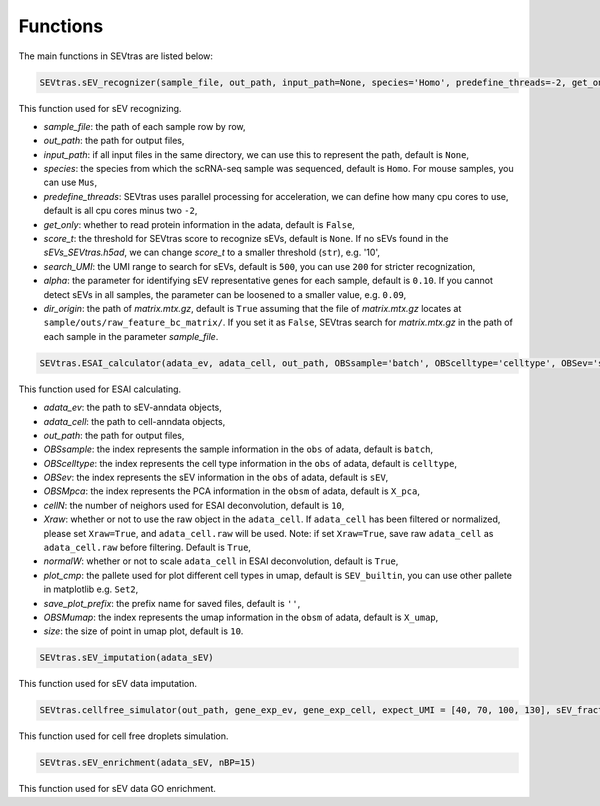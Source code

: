 Functions
-----------

The main functions in SEVtras are listed below:

.. code-block:: python

    SEVtras.sEV_recognizer(sample_file, out_path, input_path=None, species='Homo', predefine_threads=-2, get_only=False, score_t=None, search_UMI=500, alpha=0.1, dir_origin=True)  

This function used for sEV recognizing. 

* *sample_file*\: the path of each sample row by row,  
* *out_path*\: the path for output files, 
* *input_path*\: if all input files in the same directory, we can use this to represent the path, default is ``None``\, 
* *species*\: the species from which the scRNA-seq sample was sequenced, default is ``Homo``\. For mouse samples, you can use ``Mus``\, 
* *predefine_threads*\: SEVtras uses parallel processing for acceleration, we can define how many cpu cores to use, default is all cpu cores minus two ``-2``\,  
* *get_only*\: whether to read protein information in the adata, default is ``False``\,  
* *score_t*\: the threshold for SEVtras score to recognize sEVs, default is ``None``\. If no sEVs found in the *sEVs_SEVtras.h5ad*\, we can change *score_t* to a smaller threshold (``str``), e.g. '10', 
* *search_UMI*\: the UMI range to search for sEVs, default is ``500``, you can use ``200`` for stricter recognization,
* *alpha*\: the parameter for identifying sEV representative genes for each sample, default is ``0.10``. If you cannot detect sEVs in all samples, the parameter can be loosened to a smaller value, e.g. ``0.09``\,
* *dir_origin*\: the path of *matrix.mtx.gz*\, default is ``True`` assuming that the file of *matrix.mtx.gz* locates at ``sample/outs/raw_feature_bc_matrix/``\. If you set it as ``False``, SEVtras search for *matrix.mtx.gz* in the path of each sample in the parameter *sample_file*\. 

.. code-block:: python

    SEVtras.ESAI_calculator(adata_ev, adata_cell, out_path, OBSsample='batch', OBScelltype='celltype', OBSev='sEV', OBSMpca='X_pca', cellN=10, Xraw = True, normalW=True, plot_cmp='SEV_builtin', save_plot_prefix='', OBSMumap='X_umap',size=10) 

This function used for ESAI calculating. 

* *adata_ev*\: the path to sEV-anndata objects, 
* *adata_cell*\: the path to cell-anndata objects, 
* *out_path*\: the path for output files, 
* *OBSsample*\: the index represents the sample information in the ``obs`` of adata, default is ``batch``\, 
* *OBScelltype*\: the index represents the cell type information in the ``obs`` of adata, default is ``celltype``\, 
* *OBSev*\: the index represents the sEV information in the ``obs`` of adata, default is ``sEV``\, 
* *OBSMpca*\: the index represents the PCA information in the ``obsm`` of adata, default is ``X_pca``\, 
* *cellN*\: the number of neighors used for ESAI deconvolution, default is ``10``\, 
* *Xraw*\:  whether or not to use the raw object in the ``adata_cell``. If ``adata_cell`` has been filtered or normalized, please set ``Xraw=True``, and ``adata_cell.raw`` will be used. Note: if set ``Xraw=True``, save raw ``adata_cell`` as ``adata_cell.raw`` before filtering. Default is ``True``\, 
* *normalW*\: whether or not to scale ``adata_cell`` in ESAI deconvolution, default is ``True``\, 
* *plot_cmp*\: the pallete used for plot different cell types in umap, default is ``SEV_builtin``\, you can use other pallete in matplotlib e.g. ``Set2``\, 
* *save_plot_prefix*\: the prefix name for saved files, default is ``''``\, 
* *OBSMumap*\: the index represents the umap information in the ``obsm`` of adata, default is ``X_umap``\, 
* *size*\: the size of point in umap plot, default is ``10``\. 

.. code-block:: python

    SEVtras.sEV_imputation(adata_sEV) 

This function used for sEV data imputation.

.. code-block:: python

    SEVtras.cellfree_simulator(out_path, gene_exp_ev, gene_exp_cell, expect_UMI = [40, 70, 100, 130], sEV_fraction = [0.005, 0.01, 0.05, 0.10], sEV=500)

This function used for cell free droplets simulation. 

.. code-block:: python

    SEVtras.sEV_enrichment(adata_sEV, nBP=15) 

This function used for sEV data GO enrichment.

